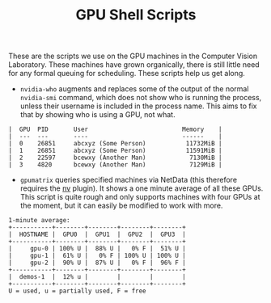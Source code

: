 #+TITLE: GPU Shell Scripts

These are the scripts we use on the GPU machines in the Computer
Vision Laboratory. These machines have grown organically, there is
still little need for any formal queuing for scheduling. These scripts
help us get along.

- ~nvidia-who~ augments and replaces some of the output of the normal
  ~nvidia-smi~ command, which does not show who is running the
  process, unless their username is included in the process name. This
  aims to fix that by showing who is using a GPU, not what.

#+BEGIN_SRC
|  GPU  PID       User                          Memory    |
|  ---  ---       ----                          ------    |
|  0    26851     abcxyz (Some Person)           11732MiB |
|  1    26851     abcxyz (Some Person)           11591MiB |
|  2    22597     bcewxy (Another Man)            7130MiB |
|  3    4820      bcewxy (Another Man)            7129MiB |
#+END_SRC

- ~gpumatrix~ queries specified machines via NetData (this therefore
  requires the [[https://github.com/coraxx/netdata_nv_plugin][nv]] plugin). It shows a one minute average of all these
  GPUs. This script is quite rough and only supports machines with
  four GPUs at the moment, but it can easily be modified to work with
  more.

#+BEGIN_SRC
  1-minute average:
  +-----------+--------+--------+--------+--------+
  |  HOSTNAME |  GPU0  |  GPU1  |  GPU2  |  GPU3  |
  +-----------+--------+--------+--------+--------+
  |     gpu-0 | 100% U |  88% U |   0% F |  51% U |
  |     gpu-1 |  61% U |   0% F | 100% U | 100% U |
  |     gpu-2 |  90% U |  87% U |   0% F |  96% F |
  +-----------+--------+--------+--------+--------+
  |  demos-1  |  12% u |        |        |        |
  +-----------+--------+--------+--------+--------+
  U = used, u = partially used, F = free
#+END_SRC
